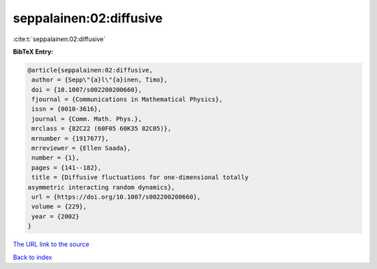 seppalainen:02:diffusive
========================

:cite:t:`seppalainen:02:diffusive`

**BibTeX Entry:**

.. code-block:: bibtex

   @article{seppalainen:02:diffusive,
    author = {Sepp\"{a}l\"{a}inen, Timo},
    doi = {10.1007/s002200200660},
    fjournal = {Communications in Mathematical Physics},
    issn = {0010-3616},
    journal = {Comm. Math. Phys.},
    mrclass = {82C22 (60F05 60K35 82C05)},
    mrnumber = {1917677},
    mrreviewer = {Ellen Saada},
    number = {1},
    pages = {141--182},
    title = {Diffusive fluctuations for one-dimensional totally
   asymmetric interacting random dynamics},
    url = {https://doi.org/10.1007/s002200200660},
    volume = {229},
    year = {2002}
   }
`The URL link to the source <ttps://doi.org/10.1007/s002200200660}>`_


`Back to index <../By-Cite-Keys.html>`_
